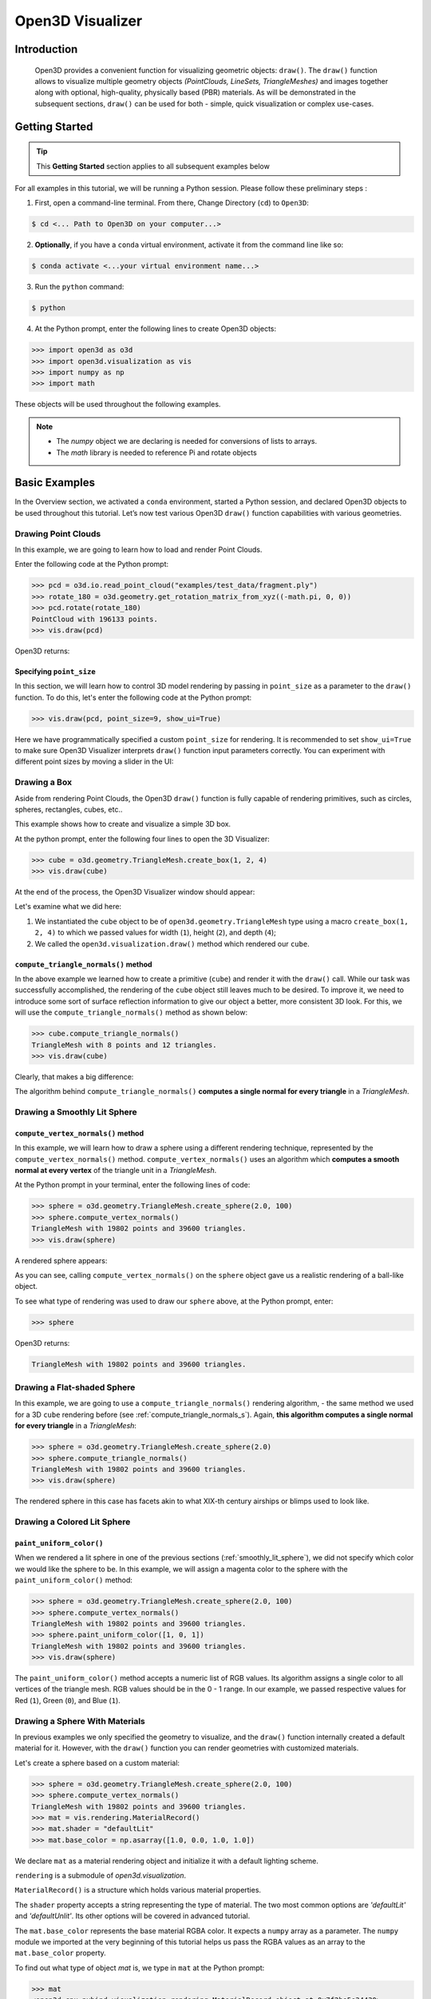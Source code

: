 .. _open3d_visualizer_basic:

Open3D Visualizer
=================

Introduction
---------------

.. epigraph:: Open3D provides a convenient function for visualizing geometric objects: ``draw()``. The ``draw()`` function allows to visualize multiple geometry objects *(PointClouds, LineSets, TriangleMeshes)* and images together along with optional, high-quality, physically based (PBR) materials. As will be demonstrated in the subsequent sections, ``draw()`` can be used for both - simple, quick visualization or complex use-cases.

Getting Started
---------------

.. tip::
	 This **Getting Started** section applies to all subsequent examples below
	 
For all examples in this tutorial, we will be running a Python session. Please follow these preliminary steps :

1. First, open a command-line terminal. From there, Change Directory (``cd``) to ``Open3D``:
 
.. code-block:: sh

	$ cd <... Path to Open3D on your computer...>
	
.. image:: https://user-images.githubusercontent.com/93158890/159073961-821e4768-3678-4385-bc37-20c5b212c030.jpg
    :width: 700px	
    
2. **Optionally**, if you have a ``conda`` virtual environment, activate it from the command line like so:

.. code-block:: sh

    $ conda activate <...your virtual environment name...>
    
3. Run the ``python`` command:

.. code-block:: sh

    $ python

4. At the Python prompt, enter the following lines to create Open3D objects:

.. code-block:: python

		>>> import open3d as o3d
		>>> import open3d.visualization as vis
		>>> import numpy as np
		>>> import math
		
These objects will be used throughout the following examples.

.. note::
	 * The *numpy* object we are declaring is needed for conversions of lists to arrays.
	 * The *math* library is needed to reference Pi and rotate objects


Basic Examples
--------------

In the Overview section, we activated a ``conda`` environment, started a Python session, and declared Open3D objects to be used throughout this tutorial. Let’s now test various Open3D ``draw()`` function capabilities with various geometries.


Drawing Point Clouds
::::::::::::::::::::

In this example, we are going to learn how to load and render Point Clouds.

Enter the following code at the Python prompt:

.. code-block:: python

   >>> pcd = o3d.io.read_point_cloud("examples/test_data/fragment.ply")
   >>> rotate_180 = o3d.geometry.get_rotation_matrix_from_xyz((-math.pi, 0, 0))
   >>> pcd.rotate(rotate_180)
   PointCloud with 196133 points.
   >>> vis.draw(pcd)
	
Open3D returns:
	
.. image:: https://user-images.githubusercontent.com/93158890/159548100-404afe97-8960-4e68-956f-cc6957632a93.jpg
    :width: 700px

Specifying ``point_size``
"""""""""""""""""""""""""

In this section, we will learn how to control 3D model rendering by passing in ``point_size`` as a parameter to the ``draw()`` function. To do this, let's enter the following code at the Python prompt:

.. code-block:: python

	>>> vis.draw(pcd, point_size=9, show_ui=True)

Here we have programmatically specified a custom ``point_size`` for rendering. It is recommended to set ``show_ui=True`` to make sure Open3D Visualizer interprets ``draw()`` function input parameters correctly. You can experiment with different point sizes by moving a slider in the UI:

.. image:: https://user-images.githubusercontent.com/93158890/159555822-5eb3562b-4432-4a73-ab48-342b0cd2a898.jpg
    :width: 700px


Drawing a Box 
:::::::::::::

Aside from rendering Point Clouds, the Open3D ``draw()`` function is fully capable of rendering primitives, such as circles, spheres, rectangles, cubes, etc..

This example shows how to create and visualize a simple 3D box.


At the python prompt, enter the following four lines to open the 3D Visualizer:

.. code-block:: python

		>>> cube = o3d.geometry.TriangleMesh.create_box(1, 2, 4)
		>>> vis.draw(cube)

At the end of the process, the Open3D Visualizer window should appear:

.. image:: https://user-images.githubusercontent.com/93158890/148607529-ee0ae0de-05af-423d-932c-2a5a6c8d7bda.jpg
    :width: 700px

Let's examine what we did here:

1) We instantiated the ``cube`` object to be of ``open3d.geometry.TriangleMesh`` type using a macro ``create_box(1, 2, 4)`` to which we passed values for width (``1``), height (``2``), and depth (``4``);

2) We called the ``open3d.visualization.draw()`` method which rendered our ``cube``.



.. _compute_triangle_normals_s:

``compute_triangle_normals()`` method
"""""""""""""""""""""""""""""""""""""

In the above example we learned how to create a primitive (``cube``) and render it with the ``draw()`` call. While our task was successfully accomplished, the  rendering of the ``cube`` object still leaves much to be desired. To improve it, we need to introduce some sort of surface reflection information to give our object a better, more consistent 3D look. For this, we will use the ``compute_triangle_normals()`` method as shown below:

.. code-block:: python

   >>> cube.compute_triangle_normals()
   TriangleMesh with 8 points and 12 triangles.
   >>> vis.draw(cube)

Clearly, that makes a big difference:

.. image:: https://user-images.githubusercontent.com/93158890/157720147-cde9a54b-cba5-480e-ba0e-7784b5bd5677.jpg
    :width: 700px

The algorithm behind ``compute_triangle_normals()`` **computes a single normal for every triangle** in a *TriangleMesh*.



.. _smoothly_lit_sphere:

Drawing a Smoothly Lit Sphere
:::::::::::::::::::::::::::::


``compute_vertex_normals()`` method
"""""""""""""""""""""""""""""""""""

In this example, we will learn how to draw a sphere using a different rendering technique, represented by the ``compute_vertex_normals()`` method. ``compute_vertex_normals()`` uses an algorithm which **computes a smooth normal at every vertex** of the triangle unit in a *TriangleMesh*.

At the Python prompt in your terminal, enter the following lines of code:

.. code-block:: python

   >>> sphere = o3d.geometry.TriangleMesh.create_sphere(2.0, 100)
   >>> sphere.compute_vertex_normals()
   TriangleMesh with 19802 points and 39600 triangles.
   >>> vis.draw(sphere)
		
A rendered sphere appears:

.. image:: https://user-images.githubusercontent.com/93158890/157339234-1a92a944-ac38-4256-8297-0ad78fd24b9c.jpg
    :width: 700px


As you can see, calling ``compute_vertex_normals()`` on the ``sphere`` object gave us a realistic rendering of a ball-like object.

To see what type of rendering was used to draw our ``sphere`` above, at the Python prompt, enter: 

.. code-block:: python
	
   >>> sphere

Open3D returns:

.. code-block:: sh
	
   TriangleMesh with 19802 points and 39600 triangles.




Drawing a Flat-shaded Sphere
:::::::::::::::::::::::::::::

In this example, we are going to use a ``compute_triangle_normals()`` rendering algorithm, - the same method we used for a 3D ``cube`` rendering before (see :ref:`compute_triangle_normals_s`). Again, **this algorithm computes a single normal for every triangle** in a *TriangleMesh*:


.. code-block:: python

   >>> sphere = o3d.geometry.TriangleMesh.create_sphere(2.0)
   >>> sphere.compute_triangle_normals()
   TriangleMesh with 19802 points and 39600 triangles.
   >>> vis.draw(sphere)


.. image:: https://user-images.githubusercontent.com/93158890/157728100-0a495e56-c613-40c4-a292-6e45213d61f6.jpg
    :width: 700px


The rendered sphere in this case has facets akin to what XIX-th century airships or blimps used to look like.



.. _colored_lit_sphere:

Drawing a Colored Lit Sphere
::::::::::::::::::::::::::::

``paint_uniform_color()``
"""""""""""""""""""""""""

When we rendered a lit sphere in one of the previous sections (:ref:`smoothly_lit_sphere`), we did not specify which color we would like the sphere to be. In this example, we will assign a magenta color to the sphere with the ``paint_uniform_color()`` method:

.. code-block:: python

  >>> sphere = o3d.geometry.TriangleMesh.create_sphere(2.0, 100)
  >>> sphere.compute_vertex_normals()
  TriangleMesh with 19802 points and 39600 triangles.
  >>> sphere.paint_uniform_color([1, 0, 1])
  TriangleMesh with 19802 points and 39600 triangles.
  >>> vis.draw(sphere)
   
.. image:: https://user-images.githubusercontent.com/93158890/150881545-56de6d95-50d0-4965-b2a0-b6bd27340df7.jpg
    :width: 700px

The ``paint_uniform_color()`` method accepts a numeric list of RGB values. Its algorithm assigns a single color to all vertices of the triangle mesh. RGB values should be in the 0 - 1 range. In our example, we passed respective values for Red (``1``), Green (``0``), and Blue (``1``).


Drawing a Sphere With Materials
:::::::::::::::::::::::::::::::

In previous examples we only specified the geometry to visualize, and the ``draw()`` function internally created a default material for it. However, with the ``draw()`` function you can render geometries with customized materials.

Let's create a sphere based on a custom material:


.. code-block:: python

  >>> sphere = o3d.geometry.TriangleMesh.create_sphere(2.0, 100)
  >>> sphere.compute_vertex_normals()
  TriangleMesh with 19802 points and 39600 triangles.
  >>> mat = vis.rendering.MaterialRecord()
  >>> mat.shader = "defaultLit"
  >>> mat.base_color = np.asarray([1.0, 0.0, 1.0, 1.0])
  
We declare ``mat`` as a material rendering object and initialize it with a default lighting scheme.

``rendering`` is a submodule of *open3d.visualization*.

``MaterialRecord()`` is a structure which holds various material properties.

The ``shader`` property accepts a string representing the type of material. The two most common options are *'defaultLit'* and *'defaultUnlit'*. Its other options will be covered in advanced tutorial.

The ``mat.base_color`` represents the base material RGBA color. It expects a ``numpy`` array as a parameter. The ``numpy`` module we imported at the very beginning of this tutorial helps us pass the RGBA values as an array to the ``mat.base_color`` property.

To find out what type of object *mat* is, we type in ``mat`` at the Python prompt:
	
.. code-block:: python

	>>> mat
	<open3d.cpu.pybind.visualization.rendering.MaterialRecord object at 0x7f2be5e34430>


Now, we'll show a ``draw()`` call variant which allows the user to specify a material to use with the geometry. This is different from previous examples where the ``draw()`` call created a default material automatically:

.. code-block:: python

  >>> vis.draw({'name': 'sphere', 'geometry': sphere, 'material': mat})
  
.. image:: https://user-images.githubusercontent.com/93158890/150883605-a5e65a3f-0a25-4ff4-b039-4aa6e53a1440.jpg
    :width: 700px

The sphere looks almost identical to the one in the previous example (:ref:`colored_lit_sphere`), but this time it is based on the custom material ``mat`` which we created.



Drawing a Metallic Sphere
:::::::::::::::::::::::::

In earlier examples, we used ``create_sphere()`` to render the sphere with basic RGB/RGBA colors. Next, we will look at other material properties.

.. code-block:: python

  >>> sphere = o3d.geometry.TriangleMesh.create_sphere(2.0, 100)
  >>> sphere.compute_vertex_normals()
  TriangleMesh with 19802 points and 39600 triangles.
  >>> rotate_90 = o3d.geometry.get_rotation_matrix_from_xyz((-math.pi / 2, 0, 0))
  >>> sphere.rotate(rotate_90)
  TriangleMesh with 19802 points and 39600 triangles.
  >>> mat = vis.rendering.MaterialRecord()
  >>> mat.shader = "defaultLit"
  >>> mat.base_color = np.asarray([0.8, 0.9, 1.0, 1.0])
  >>> mat.base_roughness = 0.4
  >>> mat.base_metallic = 1.0
  >>> vis.draw({'name': 'sphere', 'geometry': sphere, 'material': mat}, ibl="nightlights")
  

.. image:: https://user-images.githubusercontent.com/93158890/157758092-9efb1ca0-b96a-4e1d-abd7-95243b279d2e.jpg
    :width: 700px

Let's examine new elements in the code above:

``rotate_90`` - utility object from a special function -  ``get_rotation_matrix_from_xyz()`` - for creating a rotation matrix given angles to rotate around the ``x``, ``y``, and ``z`` axes.

``sphere.rotate(rotate_90)`` - rotates the triangle mesh based on a rotation matrix object we pass in.

``mat.base_roughness = 0.4`` - PBR (Physically-Based Rendering) material property which controls the smoothness of the surface (see  `Filament Material Guide <https://google.github.io/filament/Materials.html>`_ for details)

``mat.base_metallic = 1.0`` - PBR material property which defines whether the surface is metallic or not (see  `Filament Material Guide <https://google.github.io/filament/Materials.html>`_ for details)

``vis.draw({'name': 'sphere', 'geometry': sphere, 'material': mat}, ibl="nightlights")`` -  a different variant of the ``draw()`` call which uses the *'ibl'* property. The *'ibl'* parameter property allows the user to specify the HDR lighting to use. We assigned *"nightlights"* to ``ibl``, and thus get a realistic nighttime city scene.



Drawing a Glossy Sphere 
:::::::::::::::::::::::

In a previous metallic sphere rendering we covered a number of methods, parameters, and properties for beautifying its display. Let's now create a non-metallic balloon-like sphere and see what transpires:


.. code-block:: python

  >>> sphere = o3d.geometry.TriangleMesh.create_sphere(2.0, 100)
  >>> sphere.compute_vertex_normals()
  TriangleMesh with 19802 points and 39600 triangles.
  >>> rotate_90 = o3d.geometry.get_rotation_matrix_from_xyz((-math.  pi / 2, 0, 0))
  >>> sphere.rotate(rotate_90)
  TriangleMesh with 19802 points and 39600 triangles.
  >>> mat = vis.rendering.MaterialRecord()
  >>> mat.shader = "defaultLit"
  >>> mat.base_color = np.asarray([0.8, 0.9, 1.0, 1.0])
  >>> mat.base_roughness = 0.25
  >>> mat.base_reflectance = 0.9
  >>> vis.draw({'name': 'sphere', 'geometry': sphere, 'material':   mat}, ibl="nightlights")
  
.. image:: https://user-images.githubusercontent.com/93158890/157770798-2c42e7dc-e063-4f26-90b4-16a45e263f36.jpg
    :width: 700px


This code is similar to that used in rendering a previous metallic sphere. But, there are a couple of elements that make this version of the sphere look different:

``mat.base_roughness = 0.25`` - PBR material roughness here is set to ``0.25`` in contrast to the previous metallic sphere version, where ``base_roughness`` was set to ``0.4``.

``mat.base_reflectance = 0.9`` - PBR material property which controls the  reflectance (glossiness) of the surface (see  `Filament Material Guide <https://google.github.io/filament/Materials.html>`_ for details)

The ``draw()`` call here is identical to the metallic version of the sphere.



Drawing a Sphere With Textures
::::::::::::::::::::::::::::::


Pre-Requisites
""""""""""""""

In order to run this example, you must:

1. Download the **demo_scene_assets.tgz** compressed file from https://github.com/isl-org/open3d_downloads/releases/tag/o3d_demo_scene 

2. Copy **demo_scene_assets.tgz** to ``Open3D/examples/test_data/`` location on your system

3. Decompress **demo_scene_assets.tgz** in ``Open3D/examples/test_data/`` so it becomes a subdirectory of ``/test_data/``.


Running the Code
""""""""""""""""

In this example, we will add textures to rendered objects:

.. code-block:: python

  >>> sphere = o3d.geometry.TriangleMesh.create_sphere(2.0, 100, create_uv_map=True)
  >>> sphere.compute_vertex_normals()
  TriangleMesh with 19802 points and 39600 triangles.
  >>> rotate_90 = o3d.geometry.get_rotation_matrix_from_xyz((-math.pi / 2, 0, 0))
  >>> sphere.rotate(rotate_90)
  TriangleMesh with 19802 points and 39600 triangles.
  >>> mat = vis.rendering.MaterialRecord()
  >>> mat.shader = "defaultLit"
  >>> mat.albedo_img = o3d.io.read_image('/home/intel/Open3D/examples/test_data/demo_scene_assets/Tiles074_Color.jpg')
  >>> mat.normal_img = o3d.io.read_image('/home/intel/Open3D/examples/test_data/demo_scene_assets/Tiles074_NormalDX.jpg')
  >>> mat.roughness_img = o3d.io.read_image('/home/intel/Open3D/examples/test_data/demo_scene_assets/Tiles074_Roughness.jpg')
  >>> vis.draw({'name': 'sphere', 'geometry': sphere, 'material': mat}, ibl="nightlights")


.. image:: https://user-images.githubusercontent.com/93158890/157775220-443aad2d-9123-42d0-b584-31e9fb8f38c3.jpg
    :width: 700px


Let's examine new method calls and properties in this rendering:

``create_sphere(2.0, 100, create_uv_map=True)`` - generates texture coordinates for the sphere that can be used later with textures

``mat.albedo_img`` - modifies the base color of the geometry

``mat.normal_img`` - modifies the normal of the geometry

``mat.roughness_img`` - modifies the roughness

All three properties are initialized by the ``o3d.io.read_image()`` method which loads an image in either JPEG or PNG format.

.. note::
	 * The image file path in ``o3d.io.read_image()`` on your system may be different from the one shown in our example. Please change the image path accordingly.
	 * You can use absolute or relative paths to image files.





.. _trianglemesh_lineset:

Drawing a ``TriangleMesh LineSet`` Sphere
:::::::::::::::::::::::::::::::::::::::::::::

Line Sets are typically used to display a wireframe of a 3D model. Let's do that by creating a custom ``LineSet`` object:

.. code-block:: python

  >>> sphere = o3d.geometry.TriangleMesh.create_sphere(2.0, 25)
  >>> sphere.compute_vertex_normals()
  TriangleMesh with 1202 points and 2400 triangles.
  >>> rotate_90 = o3d.geometry.get_rotation_matrix_from_xyz((-math.  pi / 2, 0, 0))
  >>> sphere.rotate(rotate_90)
  TriangleMesh with 1202 points and 2400 triangles.
  >>> line_set = o3d.geometry.LineSet.create_from_triangle_mesh  (sphere)
  >>> line_set.paint_uniform_color([0.0, 0.0, 1.0])
  LineSet with 3600 lines.
  >>> vis.draw(line_set)

  
.. image:: https://user-images.githubusercontent.com/93158890/157949589-8b87fa81-a5cf-4791-a4f7-2d5dc91e546e.jpg
    :width: 700px

So, what's new in this code?

``line_set = o3d.geometry.LineSet.create_from_triangle_mesh(sphere)`` - here we create a line set from the edges of individual triangles of a triangle mesh.

``line_set.paint_uniform_color([0.0, 0.0, 1.0])`` - here we paint the wireframe ``LineSet`` blue. [*Red=0, Green=0, Blue=1*]







.. _bounding_box_sphere:

Drawing a Sphere in a Bounding Box ``LineSet``
::::::::::::::::::::::::::::::::::::::::::::::

Rendering Multiple Objects
""""""""""""""""""""""""""

In prior examples, we rendered only one 3D object at a time. But the ``draw()`` function can be used to render multiple 3D objects simultaneously. In this example, we will render two objects: the **Sphere** and its **Axis-Aligned Bounding Box** represented by a cubic frame around the sphere:


.. code-block:: python
  
  >>> sphere = o3d.geometry.TriangleMesh.create_sphere(2.0, 100)
  >>> sphere.compute_vertex_normals()
  TriangleMesh with 19802 points and 39600 triangles.
  >>> aabb = o3d.geometry.AxisAlignedBoundingBox.create_from_points(sphere.vertices)
  >>> line_set = o3d.geometry.LineSet.create_from_axis_aligned_bounding_box(aabb)
  >>> line_set.paint_uniform_color([0, 0, 1])
  LineSet with 12 lines.
  >>> vis.draw([sphere,line_set])


Both objects appear and can be moved and rotated:

.. image:: https://user-images.githubusercontent.com/93158890/157901535-fbe78fc0-9b85-476e-a0a1-01e0e5d80738.jpg
    :width: 700px

Let's go over the new code here:

``aabb`` stands for *axis-aligned bounding box*.

``aabb = o3d.geometry.AxisAlignedBoundingBox.create_from_points(sphere.vertices)`` - creates a bounding box fully encompassing the sphere.


``LineSet`` Objects
"""""""""""""""""""

As recently shown in the ``TriangleMesh LineSet`` Sphere example (:ref:`trianglemesh_lineset`), Line Sets are used to render a wireframe of a 3D model. In our case, we are creating a basic cubic frame around our sphere based on the ``AxisAlignedBoundingBox`` object (``aabb``) we created earlier:

``line_set = o3d.geometry.LineSet.create_from_axis_aligned_bounding_box(aabb)``

``line_set.paint_uniform_color([0, 0, 1])`` - paints the bounding box *LineSet* blue.

Multiple Object Parameters in ``draw()`` Calls
""""""""""""""""""""""""""""""""""""""""""""""

Finally, we have a ``draw()`` call with multiple 3D object parameters:

``vis.draw([sphere,line_set])``

You can pass as may objects to the ``draw()`` as you need.



Specifying Wireframe ``line_width``
"""""""""""""""""""""""""""""""""""

Aside from rendering ``LineSet`` wireframes or grids, we can change their thickness by passing in a ``line_width`` parameter with a numeric value to the ``draw()`` function like so:

.. code-block:: python

	>>> vis.draw([sphere,line_set], line_width=50)

Here we rendered a grotesquely thicker Bounding Box by increasing its thickness (``line_width`` property) to 50: 

.. image:: https://user-images.githubusercontent.com/93158890/158695002-f5976bfa-1e81-46dc-bf3b-b926d0c5e0af.jpg
    :width: 700px
    
The default value for the ``line_width`` parameter is ``2``. The minimum supplied value is ``1``. The rendering at ``line_width=1`` will be more subtle:

.. code-block:: python

	>>> vis.draw([sphere,line_set], line_width=1)


.. image:: https://user-images.githubusercontent.com/93158890/158695717-042343a4-bbc3-45b8-ab6b-1118ad027cd7.jpg
    :width: 700px

Experiment with the ``line_width`` parameter values to find an optimal one for your purposes.


















Commonly Used ``draw()`` Options
--------------------------------

Displaying UI, Window Titles, and Specifying Window Dimensions
::::::::::::::::::::::::::::::::::::::::::::::::::::::::::::::

Aside from rendering 3D objects, you can use the ``draw()`` function calls to control a number of Open3D Visualizer display options that are not shown by default, such as:

* displaying UI / control panel for interactively modifying 3D model rendering parameters of the Visualizer 
* adding a Visualizer window title;
* specifying window dimensions (i.e. *Width* and *Height*).

The code below illustrates how to rename a Visualizer title bar and set window ``width`` and ``height`` by customizing the ``draw()`` call, using our prior :ref:`bounding_box_sphere` example:

.. code-block:: python

	>>> vis.draw([sphere,line_set], show_ui=True, title="Sphere and AABB LineSet", width=700, height=700)
	
.. image:: https://user-images.githubusercontent.com/93158890/158281728-994ff828-53b0-485a-9feb-9b121d7354f7.jpg
    :width: 700px


At the bottom of the UI / control panel, you can see the section titled "*Geometries*" (outlined in a dark grey box). This section contains a list of rendered objects that can be individually turned on or off by clicking a checkbox to the left of their names.





Assigning Names to Objects in the UI
::::::::::::::::::::::::::::::::::::

Object Collections
""""""""""""""""""

In prior examples, we used the the ``draw()`` function to render 3D objects explicitly. The ``draw()`` function is not limited to 3D Objects only. You can create a collection of objects with their properties, mix them with visualizer-specific options, and render the result. In the previous example, we learned how to control a number of Open3D Visualizer display options that are not shown by default. In this case, our goal is to rename the default-assigned name of *Object 1* in the "Geometries" frame of the Visualizer UI to *sphere* .

We now declare the ``geoms`` collection which will contain a geometry object ``sphere`` (from previous examples), and we will name it *sphere* (``'name': 'sphere'``). This will serve as a signal to the Visualizer UI to replace its default "Geometries" from *Object 1* to *sphere*:

.. code-block:: python

	>>> geoms = {'name': 'sphere', 'geometry': sphere}

We can now display the UI and confirm that our custom object is named appropriately:

.. code-block:: python

	>>> vis.draw(geoms, show_ui=True)

And here is the named object:

.. image:: https://user-images.githubusercontent.com/93158890/159092908-a2462f6d-34fc-4703-9845-9b311a7f1630.jpg
    :width: 700px
    
So far, our ``geoms`` collection defined only a single object: *sphere*. But we can turn it into a list and define multiple objects there:

1. Re-declare ``geoms`` object to contain a collection list of the ``sphere`` and ``aabb`` bounding box from the :ref:`bounding_box_sphere` section.

2. Call ``draw(geoms, show_ui=True)``:

.. code-block:: python
  
  >>> geoms = [{'name': 'sphere', 'geometry': sphere}, {'name': 'Axis Aligned Bounding Box line_set', 'geometry': line_set}]
  >>> vis.draw(geoms, show_ui=True)

.. image:: https://user-images.githubusercontent.com/93158890/159094500-83ddd46f-0e71-40e1-9b97-ae46480cd860.jpg
    :width: 700px














More ``draw()`` Options
:::::::::::::::::::::::

``show_skybox`` and ``bg_color``
""""""""""""""""""""""""""""""""

Aside from naming Open3D Visualizer status bar, geometries, and displaying the UI, you also have options to programmatically turn the light blue *skybox* on or off (``show_skybox=False/True``) as well as change the background color (``bg_color=(x.x, x.x, x.x, x.x)``).

First, we'll demonstrate how to turn off the *skybox* using our *sphere* example. At your Python prompt, enter:

.. code-block:: python

	>>> vis.draw(sphere, show_ui=True, show_skybox=False)
	
And the Visualizer window opens without the default *skybox* blue background:

.. image:: https://user-images.githubusercontent.com/93158890/159093215-31dcacf7-306f-4231-9155-0df474ce4828.jpg
    :width: 700px

Next, we will explore the *background color* (``bg_color``) parameter. At the Python prompt, enter:

.. code-block:: python

	>>> vis.draw(sphere, show_ui=True, title="Green Background", show_skybox=False, bg_color=(0.0, 1.0, 0.0, 1.0))

Here, we have displayed the UI, renamed the title bar to *"Green Background"*, turned off the default *skybox* background, and explicitly specified RGB-Alfa values for the ``bg_color``:

.. image:: https://user-images.githubusercontent.com/93158890/159093304-d92d87e9-7429-4bb4-92d8-c93eba3f2704.jpg
    :width: 700px





